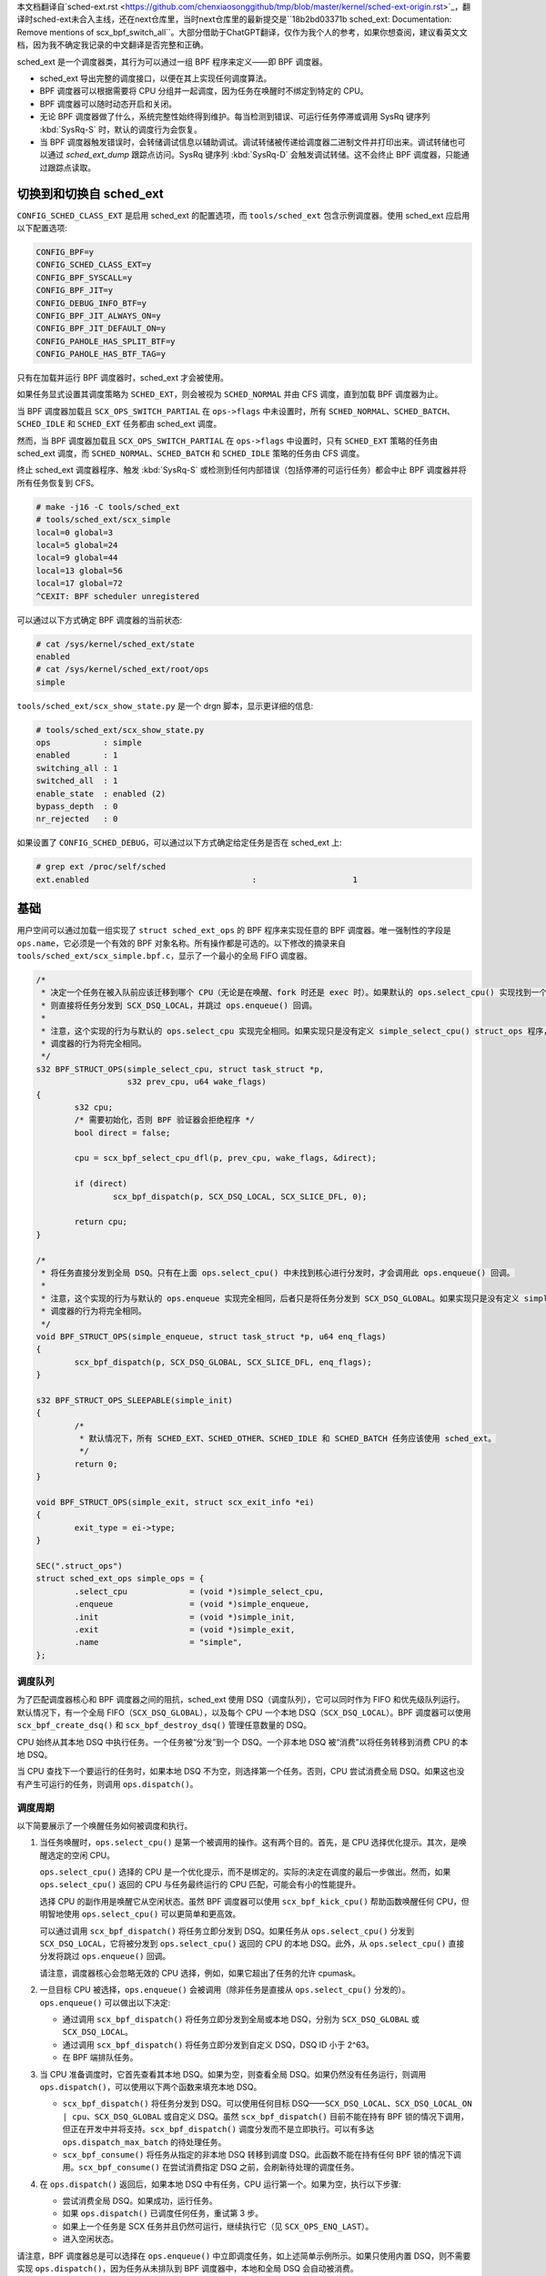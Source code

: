 
本文档翻译自`sched-ext.rst <https://github.com/chenxiaosonggithub/tmp/blob/master/kernel/sched-ext-origin.rst>`_，翻译时sched-ext未合入主线，还在next仓库里，当时next仓库里的最新提交是``18b2bd03371b sched_ext: Documentation: Remove mentions of scx_bpf_switch_all``。大部分借助于ChatGPT翻译，仅作为我个人的参考，如果你想查阅，建议看英文文档，因为我不确定我记录的中文翻译是否完整和正确。

sched_ext 是一个调度器类，其行为可以通过一组 BPF 程序来定义——即 BPF 调度器。

* sched_ext 导出完整的调度接口，以便在其上实现任何调度算法。

* BPF 调度器可以根据需要将 CPU 分组并一起调度，因为任务在唤醒时不绑定到特定的 CPU。

* BPF 调度器可以随时动态开启和关闭。

* 无论 BPF 调度器做了什么，系统完整性始终得到维护。每当检测到错误、可运行任务停滞或调用 SysRq 键序列 :kbd:`SysRq-S` 时，默认的调度行为会恢复。

* 当 BPF 调度器触发错误时，会转储调试信息以辅助调试。调试转储被传递给调度器二进制文件并打印出来。调试转储也可以通过 `sched_ext_dump` 跟踪点访问。SysRq 键序列 :kbd:`SysRq-D` 会触发调试转储。这不会终止 BPF 调度器，只能通过跟踪点读取。

切换到和切换自 sched_ext
===============================

``CONFIG_SCHED_CLASS_EXT`` 是启用 sched_ext 的配置选项，而 ``tools/sched_ext`` 包含示例调度器。使用 sched_ext 应启用以下配置选项:

.. code-block:: none

    CONFIG_BPF=y
    CONFIG_SCHED_CLASS_EXT=y
    CONFIG_BPF_SYSCALL=y
    CONFIG_BPF_JIT=y
    CONFIG_DEBUG_INFO_BTF=y
    CONFIG_BPF_JIT_ALWAYS_ON=y
    CONFIG_BPF_JIT_DEFAULT_ON=y
    CONFIG_PAHOLE_HAS_SPLIT_BTF=y
    CONFIG_PAHOLE_HAS_BTF_TAG=y

只有在加载并运行 BPF 调度器时，sched_ext 才会被使用。

如果任务显式设置其调度策略为 ``SCHED_EXT``，则会被视为 ``SCHED_NORMAL`` 并由 CFS 调度，直到加载 BPF 调度器为止。

当 BPF 调度器加载且 ``SCX_OPS_SWITCH_PARTIAL`` 在 ``ops->flags`` 中未设置时，所有 ``SCHED_NORMAL``、``SCHED_BATCH``、``SCHED_IDLE`` 和 ``SCHED_EXT`` 任务都由 sched_ext 调度。

然而，当 BPF 调度器加载且 ``SCX_OPS_SWITCH_PARTIAL`` 在 ``ops->flags`` 中设置时，只有 ``SCHED_EXT`` 策略的任务由 sched_ext 调度，而 ``SCHED_NORMAL``、``SCHED_BATCH`` 和 ``SCHED_IDLE`` 策略的任务由 CFS 调度。

终止 sched_ext 调度器程序、触发 :kbd:`SysRq-S` 或检测到任何内部错误（包括停滞的可运行任务）都会中止 BPF 调度器并将所有任务恢复到 CFS。

.. code-block:: none

    # make -j16 -C tools/sched_ext
    # tools/sched_ext/scx_simple
    local=0 global=3
    local=5 global=24
    local=9 global=44
    local=13 global=56
    local=17 global=72
    ^CEXIT: BPF scheduler unregistered

可以通过以下方式确定 BPF 调度器的当前状态:

.. code-block:: none

    # cat /sys/kernel/sched_ext/state
    enabled
    # cat /sys/kernel/sched_ext/root/ops
    simple

``tools/sched_ext/scx_show_state.py`` 是一个 drgn 脚本，显示更详细的信息:

.. code-block:: none

    # tools/sched_ext/scx_show_state.py
    ops           : simple
    enabled       : 1
    switching_all : 1
    switched_all  : 1
    enable_state  : enabled (2)
    bypass_depth  : 0
    nr_rejected   : 0

如果设置了 ``CONFIG_SCHED_DEBUG``，可以通过以下方式确定给定任务是否在 sched_ext 上:

.. code-block:: none

    # grep ext /proc/self/sched
    ext.enabled                                  :                    1

基础
==========

用户空间可以通过加载一组实现了 ``struct sched_ext_ops`` 的 BPF 程序来实现任意的 BPF 调度器。唯一强制性的字段是 ``ops.name``，它必须是一个有效的 BPF 对象名称。所有操作都是可选的。以下修改的摘录来自 ``tools/sched_ext/scx_simple.bpf.c``，显示了一个最小的全局 FIFO 调度器。

.. code-block:: c

    /*
     * 决定一个任务在被入队前应该迁移到哪个 CPU（无论是在唤醒、fork 时还是 exec 时）。如果默认的 ops.select_cpu() 实现找到一个空闲核心，
     * 则直接将任务分发到 SCX_DSQ_LOCAL，并跳过 ops.enqueue() 回调。
     *
     * 注意，这个实现的行为与默认的 ops.select_cpu 实现完全相同。如果实现只是没有定义 simple_select_cpu() struct_ops 程序，
     * 调度器的行为将完全相同。
     */
    s32 BPF_STRUCT_OPS(simple_select_cpu, struct task_struct *p,
                       s32 prev_cpu, u64 wake_flags)
    {
            s32 cpu;
            /* 需要初始化，否则 BPF 验证器会拒绝程序 */
            bool direct = false;

            cpu = scx_bpf_select_cpu_dfl(p, prev_cpu, wake_flags, &direct);

            if (direct)
                    scx_bpf_dispatch(p, SCX_DSQ_LOCAL, SCX_SLICE_DFL, 0);

            return cpu;
    }

    /*
     * 将任务直接分发到全局 DSQ。只有在上面 ops.select_cpu() 中未找到核心进行分发时，才会调用此 ops.enqueue() 回调。
     *
     * 注意，这个实现的行为与默认的 ops.enqueue 实现完全相同，后者只是将任务分发到 SCX_DSQ_GLOBAL。如果实现只是没有定义 simple_enqueue struct_ops 程序，
     * 调度器的行为将完全相同。
     */
    void BPF_STRUCT_OPS(simple_enqueue, struct task_struct *p, u64 enq_flags)
    {
            scx_bpf_dispatch(p, SCX_DSQ_GLOBAL, SCX_SLICE_DFL, enq_flags);
    }

    s32 BPF_STRUCT_OPS_SLEEPABLE(simple_init)
    {
            /*
             * 默认情况下，所有 SCHED_EXT、SCHED_OTHER、SCHED_IDLE 和 SCHED_BATCH 任务应该使用 sched_ext。
             */
            return 0;
    }

    void BPF_STRUCT_OPS(simple_exit, struct scx_exit_info *ei)
    {
            exit_type = ei->type;
    }

    SEC(".struct_ops")
    struct sched_ext_ops simple_ops = {
            .select_cpu             = (void *)simple_select_cpu,
            .enqueue                = (void *)simple_enqueue,
            .init                   = (void *)simple_init,
            .exit                   = (void *)simple_exit,
            .name                   = "simple",
    };

调度队列
---------------

为了匹配调度器核心和 BPF 调度器之间的阻抗，sched_ext 使用 DSQ（调度队列），它可以同时作为 FIFO 和优先级队列运行。默认情况下，有一个全局 FIFO（``SCX_DSQ_GLOBAL``），以及每个 CPU 一个本地 DSQ（``SCX_DSQ_LOCAL``）。BPF 调度器可以使用 ``scx_bpf_create_dsq()`` 和 ``scx_bpf_destroy_dsq()`` 管理任意数量的 DSQ。

CPU 始终从其本地 DSQ 中执行任务。一个任务被“分发”到一个 DSQ。一个非本地 DSQ 被“消费”以将任务转移到消费 CPU 的本地 DSQ。

当 CPU 查找下一个要运行的任务时，如果本地 DSQ 不为空，则选择第一个任务。否则，CPU 尝试消费全局 DSQ。如果这也没有产生可运行的任务，则调用 ``ops.dispatch()``。

调度周期
----------------

以下简要展示了一个唤醒任务如何被调度和执行。

1. 当任务唤醒时，``ops.select_cpu()`` 是第一个被调用的操作。这有两个目的。首先，是 CPU 选择优化提示。其次，是唤醒选定的空闲 CPU。

   ``ops.select_cpu()`` 选择的 CPU 是一个优化提示，而不是绑定的。实际的决定在调度的最后一步做出。然而，如果 ``ops.select_cpu()`` 返回的 CPU 与任务最终运行的 CPU 匹配，可能会有小的性能提升。

   选择 CPU 的副作用是唤醒它从空闲状态。虽然 BPF 调度器可以使用 ``scx_bpf_kick_cpu()`` 帮助函数唤醒任何 CPU，但明智地使用 ``ops.select_cpu()`` 可以更简单和更高效。

   可以通过调用 ``scx_bpf_dispatch()`` 将任务立即分发到 DSQ。如果任务从 ``ops.select_cpu()`` 分发到 ``SCX_DSQ_LOCAL``，它将被分发到 ``ops.select_cpu()`` 返回的 CPU 的本地 DSQ。此外，从 ``ops.select_cpu()`` 直接分发将跳过 ``ops.enqueue()`` 回调。

   请注意，调度器核心会忽略无效的 CPU 选择，例如，如果它超出了任务的允许 cpumask。

2. 一旦目标 CPU 被选择，``ops.enqueue()`` 会被调用（除非任务是直接从 ``ops.select_cpu()`` 分发的）。``ops.enqueue()`` 可以做出以下决定:

   * 通过调用 ``scx_bpf_dispatch()`` 将任务立即分发到全局或本地 DSQ，分别为 ``SCX_DSQ_GLOBAL`` 或 ``SCX_DSQ_LOCAL``。

   * 通过调用 ``scx_bpf_dispatch()`` 将任务立即分发到自定义 DSQ，DSQ ID 小于 2^63。

   * 在 BPF 端排队任务。

3. 当 CPU 准备调度时，它首先查看其本地 DSQ。如果为空，则查看全局 DSQ。如果仍然没有任务运行，则调用 ``ops.dispatch()``，可以使用以下两个函数来填充本地 DSQ。

   * ``scx_bpf_dispatch()`` 将任务分发到 DSQ。可以使用任何目标 DSQ——``SCX_DSQ_LOCAL``、``SCX_DSQ_LOCAL_ON | cpu``、``SCX_DSQ_GLOBAL`` 或自定义 DSQ。虽然 ``scx_bpf_dispatch()`` 目前不能在持有 BPF 锁的情况下调用，但正在开发中并将支持。``scx_bpf_dispatch()`` 调度分发而不是立即执行。可以有多达 ``ops.dispatch_max_batch`` 的待处理任务。

   * ``scx_bpf_consume()`` 将任务从指定的非本地 DSQ 转移到调度 DSQ。此函数不能在持有任何 BPF 锁的情况下调用。``scx_bpf_consume()`` 在尝试消费指定 DSQ 之前，会刷新待处理的调度任务。

4. 在 ``ops.dispatch()`` 返回后，如果本地 DSQ 中有任务，CPU 运行第一个。如果为空，执行以下步骤:

   * 尝试消费全局 DSQ。如果成功，运行任务。

   * 如果 ``ops.dispatch()`` 已调度任何任务，重试第 3 步。

   * 如果上一个任务是 SCX 任务并且仍然可运行，继续执行它（见 ``SCX_OPS_ENQ_LAST``）。

   * 进入空闲状态。

请注意，BPF 调度器总是可以选择在 ``ops.enqueue()`` 中立即调度任务，如上述简单示例所示。如果只使用内置 DSQ，则不需要实现 ``ops.dispatch()``，因为任务从未排队到 BPF 调度器中，本地和全局 DSQ 会自动被消费。

``scx_bpf_dispatch()`` 将任务排队到目标 DSQ 的 FIFO 中。使用 ``scx_bpf_dispatch_vtime()`` 进行优先级队列。内部 DSQ，如 ``SCX_DSQ_LOCAL`` 和 ``SCX_DSQ_GLOBAL`` 不支持优先级队列调度，必须使用 ``scx_bpf_dispatch()`` 进行调度。有关更多信息，请参见 ``tools/sched_ext/scx_simple.bpf.c`` 中的函数文档和用法。

查看位置（Where to Look）
========================

* ``include/linux/sched/ext.h`` 定义了核心数据结构、操作表和常量。

* ``kernel/sched/ext.c`` 包含 sched_ext 核心实现和帮助函数。以 ``scx_bpf_`` 前缀的函数可以从 BPF 调度器调用。

* ``tools/sched_ext/`` 托管示例 BPF 调度器实现。

  * ``scx_simple[.bpf].c``: 使用自定义 DSQ 的最小全局 FIFO 调度器示例。

  * ``scx_qmap[.bpf].c``: 支持五级优先级的多级 FIFO 调度器，通过 ``BPF_MAP_TYPE_QUEUE`` 实现。

ABI 不稳定性
===============

sched_ext 提供给 BPF 调度器程序的 API 没有稳定性保证。这包括 ``include/linux/sched/ext.h`` 中定义的操作表回调和常量，以及 ``kernel/sched/ext.c`` 中定义的 ``scx_bpf_`` kfuncs。

虽然我们会尽力提供相对稳定的 API 接口，但它们在内核版本之间可能会发生变化，恕不另行通知。

